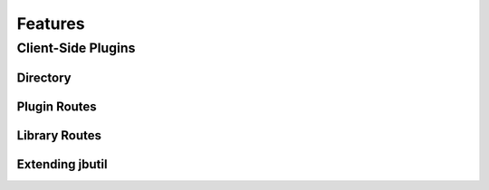 *****************
Features
*****************

Client-Side Plugins
===================

Directory
---------

Plugin Routes
-------------

Library Routes
--------------

Extending jbutil
----------------


